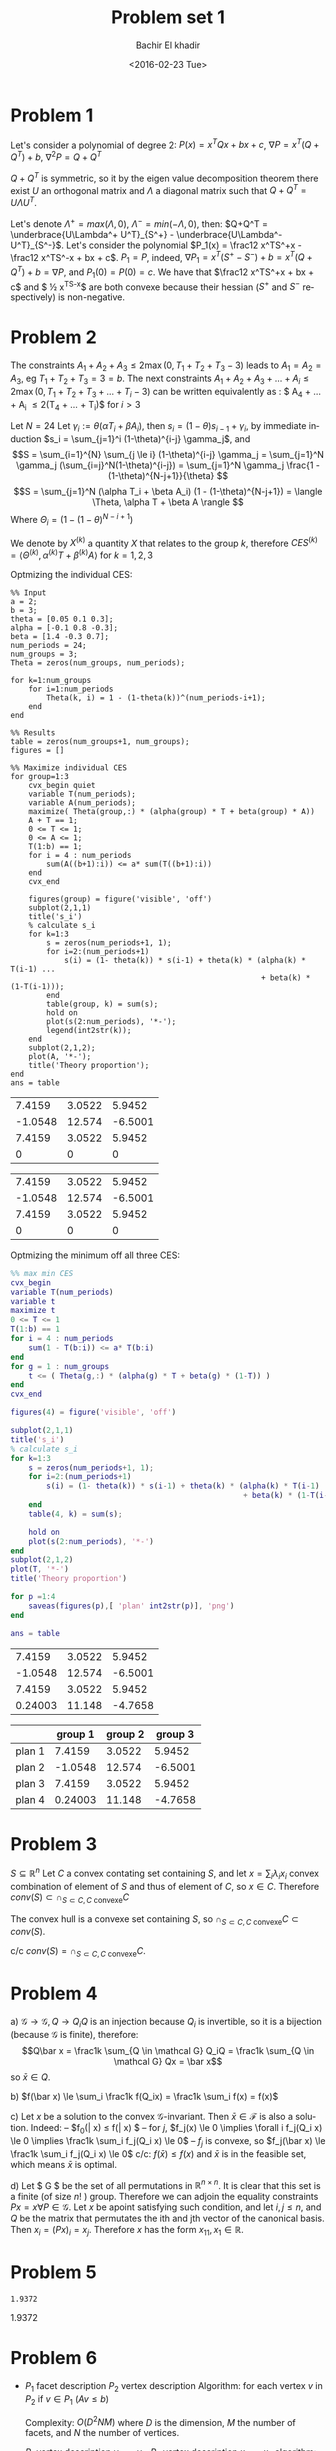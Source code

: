 # -*- mode: org; org-confirm-babel-evaluate: nil; -*-

#+HTML_HEAD:    <link rel="stylesheet" type="text/css" href="../../css/org-style.css" />
#+HTML_HEAD:    <link rel="stylesheet" type="text/css" href="../../css/special-block.css" />

#+OPTIONS: ':nil *:t -:t ::t <:t H:3 \n:nil ^:t arch:headline
#+OPTIONS: author:t broken-links:nil c:nil creator:nil
#+OPTIONS: d:(not "LOGBOOK") date:t e:t email:nil f:t inline:t num:t
#+OPTIONS: p:nil pri:nil prop:nil stat:t tags:t tasks:t tex:t
#+OPTIONS: timestamp:t title:t toc:t todo:t |:t

#+LANGUAGE: en
#+SELECT_TAGS: export
#+EXCLUDE_TAGS: noexport
#+CREATOR: Emacs 24.5.1 (Org mode )


#+LATEX_HEADER:  \usepackage{amsmath}
#+LATEX_HEADER: \usepackage{amsfonts}

#+LATEX_HEADER: \newcommand{\Problem}[1]{\subsection*{Problem #1}}
#+LATEX_HEADER: \newcommand{\Q}[1]{\subsubsection*{Q.#1}}
#+LATEX_HEADER: \newcommand{\union}[1]{\underset{#1}{\cup} }
#+LATEX_HEADER: \newcommand{\bigunion}[1]{\underset{#1}{\bigcup} \, }
#+LATEX_HEADER: \newcommand{\inter}[1]{\underset{#1}{\cap} }
#+LATEX_HEADER: \newcommand{\biginter}[1]{\underset{#1}{\bigcap} }
#+LATEX_HEADER: \newcommand{\minimize}[3]{\optimize{#1}{#2}{#3}{min}}
#+LATEX_HEADER: \newcommand{\maximize}[3]{\optimize{#1}{#2}{#3}{max}}
#+LATEX_HEADER: \DeclareMathOperator{\cov}{cov}
#+LATEX_HEADER: \DeclareMathOperator{\var}{var}


#+TITLE: Problem set 1
#+DATE: <2016-02-23 Tue>
#+AUTHOR: Bachir El khadir


* Problem 1
  Let's consider a polynomial of degree 2: $P(x) = x^TQx + bx + c$, $\nabla P = x^T(Q + Q^T) + b$, $\nabla^2 P = Q + Q^T$

  $Q + Q^T$ is symmetric, so it by the eigen value decomposition theorem there exist $U$ an orthogonal matrix and $\Lambda$ a diagonal matrix such that $Q+Q^T = U\Lambda U^T$.
  
  Let's denote $\Lambda^+ = max(\Lambda, 0)$, $\Lambda^- = min(-\Lambda, 0)$, then: $Q+Q^T = \underbrace{U\Lambda^+ U^T}_{S^+} -  \underbrace{U\Lambda^- U^T}_{S^-}$.
  Let's consider the polynomial $P_1(x) = \frac12 x^TS^+x - \frac12 x^TS^-x + bx + c$. $P_1 = P$, indeed, $\nabla P_1 = x^T(S^+ - S^-) + b = x^T(Q+Q^T) + b= \nabla P$, and $P_1(0) = P(0) = c$.
  We have that $\frac12 x^TS^+x + bx + c$ and $ \frac12 x^TS^-x$ are both convexe because their hessian ($S^+$ and $S^-$ respectively) is non-negative.
  
* Problem 2

  
  The constraints $A_1+A_2+A_3 \le 2 \max(0, T_1+T_2+T_3 - 3)$ leads to $A_1 = A_2 = A_3$, eg $T_1 + T_2 + T_3 = 3 = b$.
The next constraints $A_1 + A_2 + A_3 + \ldots  + A_i \le 2\max(0, T_1 + T_2 + T_3 + \ldots + T_i- 3)$ can be written equivalently as : $ A_4 + \ldots + A_i \le 2(T_4 + \ldots + T_i)$ for $i > 3$
  
  
  Let $N = 24$
  Let $\gamma_i := \theta(\alpha T_i + \beta A_i)$, then $s_i = (1-\theta)s_{i-1} + \gamma_i$, by immediate induction $s_i = \sum_{j=1}^i (1-\theta)^{i-j} \gamma_j$,
  and $$S = \sum_{i=1}^{N} \sum_{j \le i} (1-\theta)^{i-j} \gamma_j = \sum_{j=1}^N \gamma_j (\sum_{i=j}^N(1-\theta)^{i-j}) = \sum_{j=1}^N \gamma_j \frac{1 - (1-\theta)^{N-j+1}}{\theta}  $$
  $$S = \sum_{j=1}^N (\alpha T_i + \beta A_i) (1 - (1-\theta)^{N-j+1}) = \langle \Theta, \alpha T + \beta A \rangle  $$
  Where $\Theta_i = (1 - (1-\theta)^{N-i+1})$

  We denote by $X^{(k)}$ a quantity $X$ that relates to the group $k$, therefore $CES^{(k)} = \langle \Theta^{(k)}, \alpha^{(k)} T + \beta^{(k)} A \rangle$ for $k = 1, 2, 3$

  Optmizing the individual CES:
    \begin{align}
    \text{maximize} \; & \langle \Theta^{(k)}, \alpha^{(k)} T + \beta^{(k)} A \rangle \\
    \text{subject to} \; & A + T = 1,
      \\& A, T \ge 0
      \\& \sum_4^i A_j \le  2 \sum_4^i T_j \quad i = 4, \ldots, 24
  \end{align}

#+name: minsec
#+BEGIN_SRC matlab :cache yes :session 
%% Input
a = 2;
b = 3;
theta = [0.05 0.1 0.3];
alpha = [-0.1 0.8 -0.3];
beta = [1.4 -0.3 0.7];
num_periods = 24;
num_groups = 3;
Theta = zeros(num_groups, num_periods);

for k=1:num_groups
    for i=1:num_periods
        Theta(k, i) = 1 - (1-theta(k))^(num_periods-i+1);
    end
end

%% Results
table = zeros(num_groups+1, num_groups);
figures = []

%% Maximize individual CES
for group=1:3
    cvx_begin quiet
    variable T(num_periods);
    variable A(num_periods);
    maximize( Theta(group,:) * (alpha(group) * T + beta(group) * A))
    A + T == 1;
    0 <= T <= 1;
    0 <= A <= 1;
    T(1:b) == 1;
    for i = 4 : num_periods
        sum(A((b+1):i)) <= a* sum(T((b+1):i))
    end
    cvx_end

    figures(group) = figure('visible', 'off')
    subplot(2,1,1)
    title('s_i')
    % calculate s_i
    for k=1:3
        s = zeros(num_periods+1, 1);
        for i=2:(num_periods+1)
            s(i) = (1- theta(k)) * s(i-1) + theta(k) * (alpha(k) * T(i-1) ...
                                                        + beta(k) * (1-T(i-1)));
        end
        table(group, k) = sum(s);
        hold on
        plot(s(2:num_periods), '*-');
        legend(int2str(k));
    end
    subplot(2,1,2);
    plot(A, '*-');
    title('Theory proportion');
end
ans = table
#+END_SRC
  
#+RESULTS[6d2f9bbfb27288b64074560d21b064240dc53696]: minsec
|  7.4159 | 3.0522 |  5.9452 |
| -1.0548 | 12.574 | -6.5001 |
|  7.4159 | 3.0522 |  5.9452 |
|       0 |      0 |       0 |

#+RESULTS[6d2f9bbfb27288b64074560d21b064240dc53696]:
|  7.4159 | 3.0522 |  5.9452 |
| -1.0548 | 12.574 | -6.5001 |
|  7.4159 | 3.0522 |  5.9452 |
|       0 |      0 |       0 |



#+ATTR_HTML: :width 300
[[./img/plan1.png]]
#+ATTR_HTML: :width 300
[[./img/plan2.png]]
#+ATTR_HTML: :width 300
[[./img/plan3.png]]


  Optmizing the minimum off all three CES:
  \begin{align}
    \text{maximize} \; & t \\
    \text{subject to} \; & A + T = 1,
    \\& A, T \ge 0
    \\& \sum_4^i A_j \le  2 \sum_4^i T_j \quad i = 4, \ldots, 24
    \\& t \le \langle \Theta^{(k)}, \alpha^{(k)} T + \beta^{(k)} A \rangle \quad k = 1,2,3
  \end{align}



#+name: minmaxsec  
#+begin_src matlab :cache yes  :session
%% max min CES
cvx_begin 
variable T(num_periods)
variable t
maximize t
0 <= T <= 1
T(1:b) == 1
for i = 4 : num_periods
    sum(1 - T(b:i)) <= a* T(b:i)
end
for g = 1 : num_groups
    t <= ( Theta(g,:) * (alpha(g) * T + beta(g) * (1-T)) )
end
cvx_end

figures(4) = figure('visible', 'off')

subplot(2,1,1)
title('s_i')
% calculate s_i
for k=1:3
    s = zeros(num_periods+1, 1);
    for i=2:(num_periods+1)
        s(i) = (1- theta(k)) * s(i-1) + theta(k) * (alpha(k) * T(i-1) ...
                                                    + beta(k) * (1-T(i-1)));
    end
    table(4, k) = sum(s);
    
    hold on
    plot(s(2:num_periods), '*-')
end
subplot(2,1,2)
plot(T, '*-')
title('Theory proportion')

for p =1:4
    saveas(figures(p),[ 'plan' int2str(p)], 'png')
end

ans = table
#+end_src 

#+RESULTS[50fa0e14ea70a93311b890a1482cf12edd776d2f]: minmaxsec
|  7.4159 | 3.0522 |  5.9452 |
| -1.0548 | 12.574 | -6.5001 |
|  7.4159 | 3.0522 |  5.9452 |
| 0.24003 | 11.148 | -4.7658 |

#+ATTR_HTML: class="center"
|        | group 1 | group 2 | group 3 |
|--------+---------+---------+---------|
| plan 1 |  7.4159 |  3.0522 |  5.9452 |
| plan 2 | -1.0548 |  12.574 | -6.5001 |
| plan 3 |  7.4159 |  3.0522 |  5.9452 |
| plan 4 | 0.24003 |  11.148 | -4.7658 |
|--------+---------+---------+---------|


#+ATTR_HTML: :width 300
[[./img/plan4.png]]


* Problem 3
  $S \subseteq \mathbb R^n$
  Let $C$ a convex contating set containing $S$, and let $x = \sum_i \lambda_i x_i$ convex combination of element of $S$ and thus of element of $C$, so $x \in C$. Therefore $conv(S) \subset \cap_{S \subset C, C \text{ convexe}} C$

  The convex hull is a convexe set containing $S$, so $\cap_{S \subset C, C \text{ convexe}} C \subset  conv(S)$.
  
  c/c $conv(S) = \cap_{S \subset C, C \text{ convexe}} C$.
  

* Problem 4
  a)
  $\mathcal G \rightarrow \mathcal G, Q \rightarrow Q_iQ$  is an injection because $Q_i$ is invertible, so it is a bijection (because $\mathcal G$ is finite), therefore:
  $$Q\bar x = \frac1k \sum_{Q \in \mathcal G} Q_iQ = \frac1k \sum_{Q \in \mathcal G} Qx = \bar x$$
  so $\bar x \in Q$.
  
  b) $f(\bar x) \le \sum_i \frac1k f(Q_ix) = \frac1k \sum_i  f(x) = f(x)$
  
  c) Let $x$ be a solution to the convex $\mathcal G$-invariant. Then $\bar x \in \mathcal F$ is also a solution. Indeed:
  -- $f_0(\bar x) \le f(\bar x) $
  -- for $j$, $f_j(x) \le 0 \implies \forall i f_j(Q_i x) \le 0 \implies  \frac1k \sum_i f_j(Q_i x) \le 0$
  -- $f_j$ is convexe, so $f_j(\bar x)  \le \frac1k \sum_i f_j(Q_i x) \le 0$
  c/c: $f(\bar x) \le f(x)$ and $\bar x$ is in the feasible set, which means $\bar x$ is optimal.
  
  d) Let $\mathcal G $ be the set of all permutations in $\mathbb R^{n \times n}$. It is clear that this set is a finite (of size $n!$ ) group.
  Therefore we can adjoin the equality constraints $Px = x \forall P \in \mathcal G$. Let $x$ be apoint satisfying such condition, and let $i, j \le n$, and $Q$ be the matrix that permutates the ith and jth vector of the canonical basis. Then $x_i = (Px)_i = x_j$. Therefore $x$  has the form $x_11, x_1 \in \mathbb R$.

* Problem 5
  
#+name distance
#+begin_src matlab :cache yes :exports results :session
  % Input
  P = [ 1 -0.6 0.2; 
        -0.6 2.6 0.6;
        0.2 0.6 0.4
      ] ;
  xc = [2 2 2]';
  n = 3;

  % Optimization
  cvx_begin
  variable x(n)
  variable y(n)
  minimize norm(x - y)
  subject to
  norm(x, 1) <= 1
  (y-xc)' * P * (y - xc) <= 1
  cvx_end

  norm(x - y)
#+end_src
  
#+RESULTS[2789ed35371ea4da43bd508cacf837728191cbf2]:
: 1.9372


1.9372

* Problem 6

  -  $P_1$ facet description
    $P_2$ vertex description
    Algorithm: for each vertex $v$ in $P_2$ if $v \in P_1$ ($Av \le b$)
    
    Complexity: $O(D^2NM)$ where $D$ is the dimension, $M$ the number of facets, and $N$ the number of vertices.

  -  $P_1$ vertex description $y_1, \ldots, y_m$
    $P_2$ vertex description $x_1, \ldots, x_n$
    algorithm: Check if every vertex in $P_2$ is a convex combination of the vertices of $P_1$: $y_1, \ldots, y_m$. For that, check if the following LP problems are feasible: for all vertex $x$ in $P_2$, $\min_{\lambda} 0$ st $\sum \lambda_i y_i = x, \sum_i \lambda_i = 1, \lambda > 0$

  -  $P_1$ facet description $A_1x \le b_1$
    $P_2$ facet description $A_2x \le b_2$
    algorithm: Check if every row  $a_i^T$ in $A_1$: Check that the following problem has a non negative solution:
    $\min_{A_2x \le b} (b_1)_i - a^T x$















  




















#+CONSTANTS: pi=3.14159265358979323846

| Student  | Maths | Physics |   Mean | Pi number |
|----------+-------+---------+--------+-----------|
| Bertrand |    13 |      09 | 7.4159 |         5 |
| Henri    |    15 |      14 |      1 |         7 |
| Arnold   |    17 |      13 |      1 |         9 |















